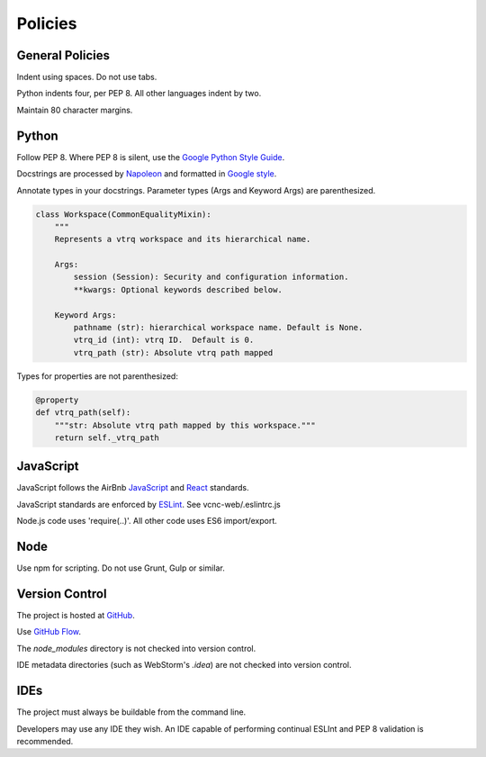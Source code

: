 Policies
========

General Policies
----------------

Indent using spaces. Do not use tabs.

Python indents four, per PEP 8.  All other languages indent by two.

Maintain 80 character margins.

Python
------

Follow PEP 8.  Where PEP 8 is silent, use the `Google Python Style Guide`_.

Docstrings are processed by `Napoleon`_ and formatted in `Google style`_.

Annotate types in your docstrings. Parameter types (Args and Keyword Args) are
parenthesized.

.. code-block:: python

    class Workspace(CommonEqualityMixin):
        """
        Represents a vtrq workspace and its hierarchical name.

        Args:
            session (Session): Security and configuration information.
            **kwargs: Optional keywords described below.

        Keyword Args:
            pathname (str): hierarchical workspace name. Default is None.
            vtrq_id (int): vtrq ID.  Default is 0.
            vtrq_path (str): Absolute vtrq path mapped

Types for properties are not parenthesized:

.. code-block:: python

    @property
    def vtrq_path(self):
        """str: Absolute vtrq path mapped by this workspace."""
        return self._vtrq_path


.. _Google Python Style Guide: https://google.github.io/styleguide/pyguide.html
.. _Google style: https://sphinxcontrib-napoleon.readthedocs.io/en/latest/example_google.html#example-google
.. _Napoleon: https://sphinxcontrib-napoleon.readthedocs.io/en/latest/

JavaScript
----------

JavaScript follows the AirBnb `JavaScript`_ and `React`_ standards.

JavaScript standards are enforced by `ESLint`_. See vcnc-web/.eslintrc.js

Node.js code uses 'require(..)'. All other code uses ES6 import/export.

.. _React: https://github.com/airbnb/javascript/tree/master/react
.. _JavaScript: https://github.com/airbnb/javascript
.. _ESLint: http://eslint.org/

Node
----

Use npm for scripting. Do not use Grunt, Gulp or similar.

Version Control
---------------

The project is hosted at `GitHub`_.

Use `GitHub Flow`_.

The *node_modules* directory is not checked into version control.

IDE metadata directories (such as WebStorm's *.idea*) are not checked
into version control.

.. _GitHub: https://github.com/nicko7i/vcnc.git
.. _GitHub Flow: https://help.github.com/articles/github-flow/

IDEs
----

The project must always be buildable from the command line.

Developers may use any IDE they wish.  An IDE capable of performing continual
ESLInt and PEP 8 validation is recommended.